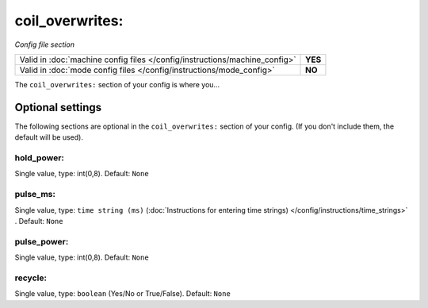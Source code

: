 coil_overwrites:
================

*Config file section*

+----------------------------------------------------------------------------+---------+
| Valid in :doc:`machine config files </config/instructions/machine_config>` | **YES** |
+----------------------------------------------------------------------------+---------+
| Valid in :doc:`mode config files </config/instructions/mode_config>`       | **NO**  |
+----------------------------------------------------------------------------+---------+

.. overview

The ``coil_overwrites:`` section of your config is where you...

.. todo::
   Add description.

Optional settings
-----------------

The following sections are optional in the ``coil_overwrites:`` section of your config. (If you don't include them, the default will be used).

hold_power:
~~~~~~~~~~~
Single value, type: int(0,8). Default: ``None``

.. todo::
   Add description.

pulse_ms:
~~~~~~~~~
Single value, type: ``time string (ms)`` (:doc:`Instructions for entering time strings) </config/instructions/time_strings>` . Default: ``None``

.. todo::
   Add description.

pulse_power:
~~~~~~~~~~~~
Single value, type: int(0,8). Default: ``None``

.. todo::
   Add description.

recycle:
~~~~~~~~
Single value, type: ``boolean`` (Yes/No or True/False). Default: ``None``

.. todo::
   Add description.

